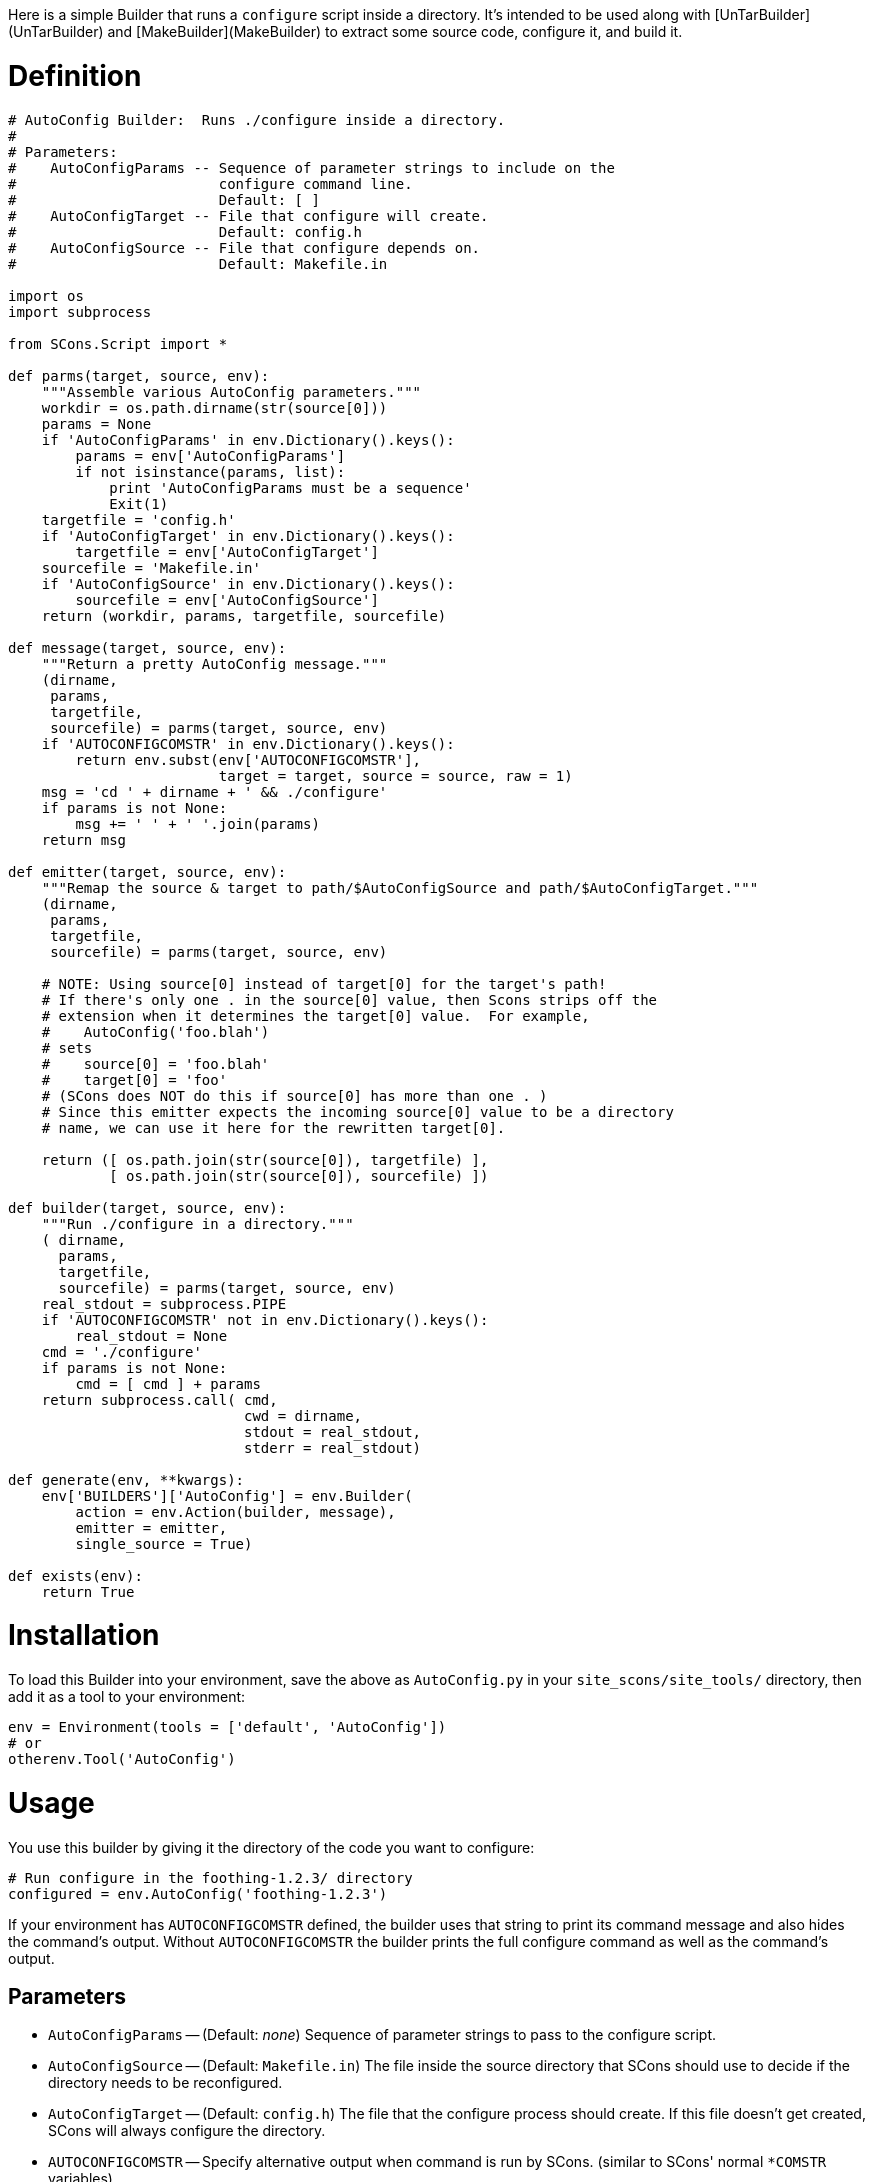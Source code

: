 :toc: macro
:toc-title:
:toclevels: 9


Here is a simple Builder that runs a `configure` script inside a directory.  It's intended to be used along with [UnTarBuilder](UnTarBuilder) and [MakeBuilder](MakeBuilder) to extract some source code, configure it, and build it.

# Definition

```python
# AutoConfig Builder:  Runs ./configure inside a directory.
#
# Parameters:
#    AutoConfigParams -- Sequence of parameter strings to include on the
#                        configure command line.
#                        Default: [ ]
#    AutoConfigTarget -- File that configure will create.
#                        Default: config.h
#    AutoConfigSource -- File that configure depends on.
#                        Default: Makefile.in

import os
import subprocess

from SCons.Script import *

def parms(target, source, env):
    """Assemble various AutoConfig parameters."""
    workdir = os.path.dirname(str(source[0]))
    params = None
    if 'AutoConfigParams' in env.Dictionary().keys():
        params = env['AutoConfigParams']
        if not isinstance(params, list):
            print 'AutoConfigParams must be a sequence'
            Exit(1)
    targetfile = 'config.h'
    if 'AutoConfigTarget' in env.Dictionary().keys():
        targetfile = env['AutoConfigTarget']
    sourcefile = 'Makefile.in'
    if 'AutoConfigSource' in env.Dictionary().keys():
        sourcefile = env['AutoConfigSource']
    return (workdir, params, targetfile, sourcefile)

def message(target, source, env):
    """Return a pretty AutoConfig message."""
    (dirname,
     params,
     targetfile,
     sourcefile) = parms(target, source, env)
    if 'AUTOCONFIGCOMSTR' in env.Dictionary().keys():
        return env.subst(env['AUTOCONFIGCOMSTR'],
                         target = target, source = source, raw = 1)
    msg = 'cd ' + dirname + ' && ./configure'
    if params is not None:
        msg += ' ' + ' '.join(params)
    return msg

def emitter(target, source, env):
    """Remap the source & target to path/$AutoConfigSource and path/$AutoConfigTarget."""
    (dirname,
     params,
     targetfile,
     sourcefile) = parms(target, source, env)

    # NOTE: Using source[0] instead of target[0] for the target's path!
    # If there's only one . in the source[0] value, then Scons strips off the
    # extension when it determines the target[0] value.  For example,
    #    AutoConfig('foo.blah')
    # sets
    #    source[0] = 'foo.blah'
    #    target[0] = 'foo'
    # (SCons does NOT do this if source[0] has more than one . )
    # Since this emitter expects the incoming source[0] value to be a directory
    # name, we can use it here for the rewritten target[0].

    return ([ os.path.join(str(source[0]), targetfile) ],
            [ os.path.join(str(source[0]), sourcefile) ])

def builder(target, source, env):
    """Run ./configure in a directory."""
    ( dirname,
      params,
      targetfile,
      sourcefile) = parms(target, source, env)
    real_stdout = subprocess.PIPE
    if 'AUTOCONFIGCOMSTR' not in env.Dictionary().keys():
        real_stdout = None
    cmd = './configure'
    if params is not None:
        cmd = [ cmd ] + params
    return subprocess.call( cmd,
                            cwd = dirname,
                            stdout = real_stdout,
                            stderr = real_stdout)

def generate(env, **kwargs):
    env['BUILDERS']['AutoConfig'] = env.Builder(
        action = env.Action(builder, message),
        emitter = emitter,
        single_source = True)

def exists(env):
    return True
```

# Installation

To load this Builder into your environment, save the above as `AutoConfig.py` in your `site_scons/site_tools/` directory, then add it as a tool to your environment: 
```python
env = Environment(tools = ['default', 'AutoConfig'])
# or
otherenv.Tool('AutoConfig')
```

# Usage

You use this builder by giving it the directory of the code you want to configure: 
```python
# Run configure in the foothing-1.2.3/ directory
configured = env.AutoConfig('foothing-1.2.3')
```
If your environment has `AUTOCONFIGCOMSTR` defined, the builder uses that string to print its command message and also hides the command's output.  Without `AUTOCONFIGCOMSTR` the builder prints the full configure command as well as the command's output. 


## Parameters

* `AutoConfigParams` -- (Default: _none_) Sequence of parameter strings to pass to the configure script. 

* `AutoConfigSource` -- (Default: `Makefile.in`) The file inside the source directory that SCons should use to decide if the directory needs to be reconfigured. 

* `AutoConfigTarget` -- (Default: `config.h`) The file that the configure process should create.  If this file doesn't get created, SCons will always configure the directory. 

* `AUTOCONFIGCOMSTR` -- Specify alternative output when command is run by SCons. (similar to SCons' normal `*COMSTR` variables)

## Modernized Copy

This is reformatted and slightly cleaned up - since neither the original nor this copy seem to work against SCons 4.1, for now this is pasted as an addition, not a replacement.

```python
# AutoConfig Builder:  Runs ./configure inside a directory.
#
# Parameters:
#    AutoConfigParams -- Sequence of parameter strings to include on the
#                        configure command line.
#                        Default: [ ]
#    AutoConfigTarget -- File that configure will create.
#                        Default: config.h
#    AutoConfigSource -- File that configure depends on.
#                        Default: Makefile.in

import os
import subprocess


def parms(target, source, env):
    """Assemble various AutoConfig parameters."""
    workdir = os.path.dirname(str(source[0]))
    params = env.get("AutoConfigParams")
    if params and not isinstance(params, list):
        # TODO: change this to raise a suitable SCons exception
        print("AutoConfigParams must be a sequence")
        Exit(1)
    targetfile = env.get("AutoConfigTarget", "config.h")
    sourcefile = env.get("AutoConfigSource", "Makefile.in")
    return workdir, params, targetfile, sourcefile


def message(target, source, env):
    """Return a pretty AutoConfig message."""
    dirname, params, targetfile, sourcefile = parms(target, source, env)
    if "AUTOCONFIGCOMSTR" in env:
        return env.subst(env["AUTOCONFIGCOMSTR"], target=target, source=source, raw=1)
    msg = "cd " + dirname + " && ./configure"
    if params is not None:
        msg += " " + " ".join(params)
    return msg


def emitter(target, source, env):
    """Remap the source & target to path/$AutoConfigSource and path/$AutoConfigTarget."""
    dirname, params, targetfile, sourcefile = parms(target, source, env)

    # NOTE: Using source[0] instead of target[0] for the target's path!
    # If there's only one . in the source[0] value, then Scons strips off the
    # extension when it determines the target[0] value.  For example,
    #    AutoConfig('foo.blah')
    # would set
    #    source[0] = 'foo.blah'
    #    target[0] = 'foo'
    # (SCons does NOT do this if source[0] has more than one . )
    # Since this emitter expects the incoming source[0] value to be a directory
    # name, we can use it here for the rewritten target[0].

    return (
        [os.path.join(str(source[0]), targetfile)],
        [os.path.join(str(source[0]), sourcefile)],
    )


def builder(target, source, env):
    """Run ./configure in a directory."""
    dirname, params, targetfile, sourcefile = parms(target, source, env)
    real_stdout = subprocess.PIPE
    if "AUTOCONFIGCOMSTR" not in env:
        real_stdout = None
    cmd = "./configure"
    if params is not None:
        cmd = [cmd] + params
    return subprocess.call(cmd, cwd=dirname, stdout=real_stdout, stderr=real_stdout)


def generate(env, **kwargs):
    env["BUILDERS"]["AutoConfig"] = env.Builder(
        action=env.Action(builder, message), emitter=emitter, single_source=True
    )


def exists(env):
    return True
```